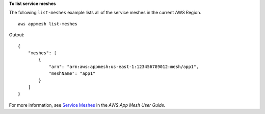 **To list service meshes**

The following ``list-meshes`` example lists all of the service meshes in the current AWS Region. ::

    aws appmesh list-meshes
    
Output::

    {
        "meshes": [
            {
                "arn": "arn:aws:appmesh:us-east-1:123456789012:mesh/app1",
                "meshName": "app1"
            }
        ]
    }

For more information, see `Service Meshes <https://docs.aws.amazon.com/app-mesh/latest/userguide/meshes.html>`__ in the *AWS App Mesh User Guide*.
